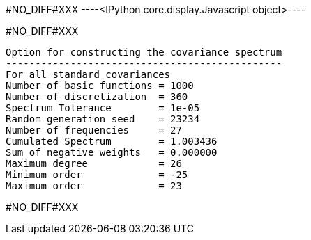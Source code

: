 #NO_DIFF#XXX
----<IPython.core.display.Javascript object>----


#NO_DIFF#XXX
----

Option for constructing the covariance spectrum
-----------------------------------------------
For all standard covariances
Number of basic functions = 1000
Number of discretization  = 360
Spectrum Tolerance        = 1e-05
Random generation seed    = 23234
Number of frequencies     = 27
Cumulated Spectrum        = 1.003436
Sum of negative weights   = 0.000000
Maximum degree            = 26
Minimum order             = -25
Maximum order             = 23
----


#NO_DIFF#XXX
----



----
